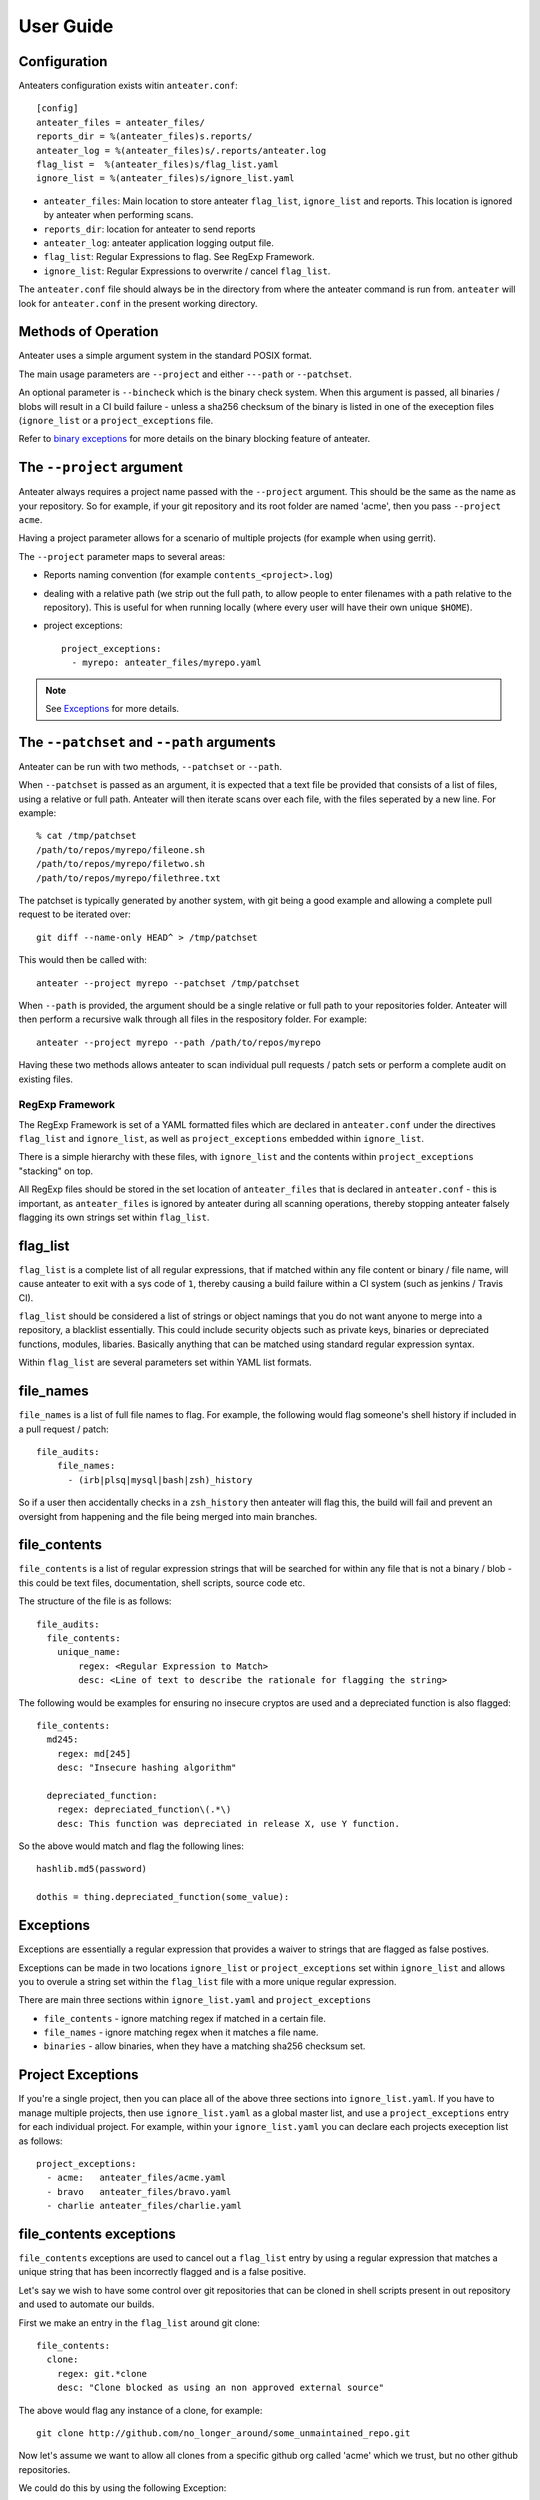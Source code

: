 ==========
User Guide
==========

Configuration
-------------

Anteaters configuration exists witin ``anteater.conf``::

    [config]
    anteater_files = anteater_files/
    reports_dir = %(anteater_files)s.reports/
    anteater_log = %(anteater_files)s/.reports/anteater.log
    flag_list =  %(anteater_files)s/flag_list.yaml
    ignore_list = %(anteater_files)s/ignore_list.yaml

* ``anteater_files``: Main location to store anteater ``flag_list``,
  ``ignore_list`` and reports. This location is ignored by anteater when
  performing scans.
* ``reports_dir``: location for anteater to send reports
* ``anteater_log``: anteater application logging output file.
* ``flag_list``: Regular Expressions to flag. See RegExp Framework.
* ``ignore_list``: Regular Expressions to overwrite / cancel ``flag_list``.

The ``anteater.conf`` file should always be in the directory from where the
anteater command is run from. ``anteater`` will look for ``anteater.conf``
in the present working directory.

Methods of Operation
--------------------

Anteater uses a simple argument system in the standard POSIX format.

The main usage  parameters are ``--project`` and either ``---path`` or
``--patchset``.

An optional parameter is ``--bincheck`` which is the binary check system. When
this argument is passed, all binaries / blobs will result in a CI build failure
- unless a sha256 checksum of the binary is listed in one of the exeception
files (``ignore_list`` or a ``project_exceptions`` file.

Refer to `binary exceptions`_ for more details on the binary blocking feature of
anteater.

The ``--project`` argument
--------------------------

Anteater always requires a project name passed with the ``--project`` argument.
This should be the same as the name as your repository. So for example, if your
git repository and its root folder are named 'acme', then you
pass ``--project acme``.

Having a project parameter allows for a scenario of multiple projects (for
example when using gerrit).

The ``--project`` parameter maps to several areas:

* Reports naming convention (for example ``contents_<project>.log``)

* dealing with a relative path (we strip out the full path, to allow people to
  enter filenames with a path relative to the repository). This is useful for
  when running locally (where every user will have their own unique ``$HOME``).

* project exceptions::

    project_exceptions:
      - myrepo: anteater_files/myrepo.yaml

.. Note::

    See `Exceptions`_ for more details.

The ``--patchset`` and ``--path`` arguments
-------------------------------------------

Anteater can be run with two methods, ``--patchset`` or ``--path``.

When ``--patchset`` is passed as an argument, it is expected that a text file be
provided that consists of a list of files, using a relative or full path.
Anteater will then iterate scans over each file, with the files seperated by
a new line. For example::

    % cat /tmp/patchset
    /path/to/repos/myrepo/fileone.sh
    /path/to/repos/myrepo/filetwo.sh
    /path/to/repos/myrepo/filethree.txt

The patchset is typically generated by another system, with git being a good
example and allowing a complete pull request to be iterated over::

    git diff --name-only HEAD^ > /tmp/patchset

This would then be called with::

    anteater --project myrepo --patchset /tmp/patchset

When ``--path`` is  provided, the argument should be a single relative or full
path to your repositories folder. Anteater will then perform a recursive walk
through all files in the respository folder. For example::

    anteater --project myrepo --path /path/to/repos/myrepo

Having these two methods allows anteater to scan individual pull requests /
patch sets or perform a complete audit on existing files.

RegExp Framework
================

The RegExp Framework is set of a YAML formatted files which are declared in
``anteater.conf`` under the directives ``flag_list`` and ``ignore_list``, as
well as ``project_exceptions`` embedded within ``ignore_list``.

There is a simple hierarchy with these files, with ``ignore_list`` and the
contents within ``project_exceptions`` "stacking" on top.

All RegExp files should be stored in the  set location of ``anteater_files``
that is declared in ``anteater.conf`` - this is important, as ``anteater_files``
is ignored by anteater during all scanning operations, thereby stopping anteater
falsely flagging its own strings set within ``flag_list``.

flag_list
---------

``flag_list`` is a complete list of all regular expressions, that if matched
within any file content or binary / file name, will cause anteater to exit with
a sys code of ``1``, thereby causing a build failure within a CI system (such as
jenkins / Travis CI).

``flag_list`` should be considered a list of strings or object namings that you
do not want anyone to merge into a repository, a blacklist essentially. This
could include security objects such as private keys, binaries or depreciated
functions, modules, libaries. Basically anything that can be matched using
standard regular expression syntax.

Within ``flag_list`` are several parameters set within YAML list formats.

file_names
-----------

``file_names`` is a list of full file names to flag. For example, the following
would flag someone's shell history if included in a pull request / patch::

    file_audits:
        file_names:
          - (irb|plsq|mysql|bash|zsh)_history

So if a user then accidentally checks in a ``zsh_history`` then anteater will
flag this, the build will fail and prevent an oversight from happening and the
file being merged into main branches.

file_contents
-------------

``file_contents`` is a list of regular expression strings that will be searched
for within any file that is not a binary / blob - this could be text files,
documentation, shell scripts, source code etc.

The structure of the file is as follows::

    file_audits:
      file_contents:
        unique_name:
            regex: <Regular Expression to Match>
            desc: <Line of text to describe the rationale for flagging the string>

The following would be examples for ensuring no insecure cryptos are used and
a depreciated function is also flagged::

  file_contents:
    md245:
      regex: md[245]
      desc: "Insecure hashing algorithm"

    depreciated_function:
      regex: depreciated_function\(.*\)
      desc: This function was depreciated in release X, use Y function.

So the above would match and flag the following lines::

    hashlib.md5(password)

    dothis = thing.depreciated_function(some_value):

Exceptions
----------

Exceptions are essentially a regular expression that provides a waiver to
strings that are flagged as false postives.

Exceptions can be made in two locations ``ignore_list`` or ``project_exceptions``
set within ``ignore_list`` and allows you to overule a string set within the
``flag_list`` file with a more unique regular expression.

There are main three sections within ``ignore_list.yaml`` and
``project_exceptions``

* ``file_contents`` - ignore matching regex if matched in a certain file.

* ``file_names`` -  ignore matching regex when it matches a file name.

* ``binaries`` - allow binaries, when they have a matching sha256 checksum set.

Project Exceptions
------------------

If you're a single project, then you can place all of the above three sections
into ``ignore_list.yaml``. If you have to manage multiple projects, then use
``ignore_list.yaml`` as a global master list, and use a ``project_exceptions``
entry for each individual project. For example, within your ``ignore_list.yaml``
you can declare each projects exeception list as follows::

    project_exceptions:
      - acme:   anteater_files/acme.yaml
      - bravo   anteater_files/bravo.yaml
      - charlie anteater_files/charlie.yaml


file_contents exceptions
------------------------

``file_contents`` exceptions are used to cancel out a ``flag_list`` entry by
using a regular expression that matches a unique string that has been
incorrectly flagged and is a false positive.

Let's say we wish to have some control over git repositories that can be cloned
in shell scripts present in out repository and used to automate our builds.

First we make an entry in the ``flag_list`` around git clone::

    file_contents:
      clone:
        regex: git.*clone
        desc: "Clone blocked as using an non approved external source"

The above would flag any instance of a clone, for example::

    git clone http://github.com/no_longer_around/some_unmaintained_repo.git

Now let's assume we want to allow all clones from a specific github org called
'acme' which we trust, but no other github repositories.

We could do this by using the following Exception::

    file_contents:
      - git clone https:\/\/github\.com\\acme\\.+

This would then allow the following strings::

    git clone https://github.com/acme/repository
    git clone https://github.com/acme/another_repository

Let's look at an example again using the md5 flag::

    file_contents:
      md245:
        regex: md[245]
        desc: "Insecure hashing algorithm"

The above ``file_contents`` expression would incorrectly match the following
string::

    mystring = int(md500) * 4

In this case ``md500` is incorrectly matched against ``md5``.

We can cancel out this false postive with a regular expression unique to the
incorrectly flagged false positive::

    file_contents:
      - mystring.=.int\(md500\).*

.. Note::
    You can test strings out on an regex site such as https://regex101.com

file_names exceptions
---------------------

As with ``file_contents``, ``file_names`` incorrectly flagged as false postives may
also be removed using a regular expression.

binary exceptions
-----------------

If the ``--bincheck`` argument is passed to anteater, anteater blocks (CI build
failure) all binary files unless a sha256 checksum of the file is entered as an
exeception.

This is done using the relative path from the root of the respository.

For example::

  media/images/weather-storm.png:
    - 48f38bed00f002f22f1e61979ba258bf9006a2c4937dde152311b77fce6a3c1c
  media/images/stop_light.png:
    - 5a1101e8b1796f6b40641b90643d83516e72b5b54b1fd289cf233745ec534ec9

Examples of files can be found here_.
.. _here: https://github.com/lukehinds/anteater/tree/master/examples
